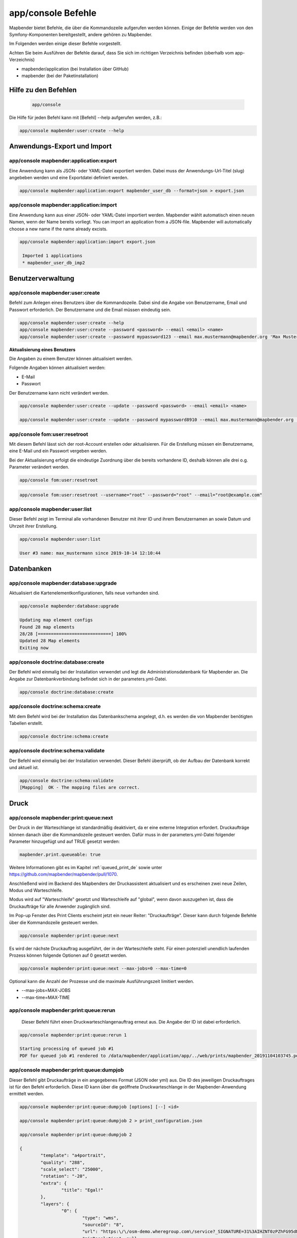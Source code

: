 .. _commands_de:

app/console Befehle
======================

Mapbender bietet Befehle, die über die Kommandozeile aufgerufen werden können. Einige der Befehle werden von den Symfony-Komponenten bereitgestellt, andere gehören zu Mapbender. 

Im Folgenden werden einige dieser Befehle vorgestellt. 

Achten Sie beim Ausführen der Befehle darauf, dass Sie sich im richtigen Verzeichnis befinden (oberhalb vom app-Verzeichnis)

* mapbender/application (bei Installation über GitHub)

* mapbender (bei der Paketinstallation)

    
Hilfe zu den Befehlen
---------------------

  .. code-block:: yaml

    app/console  


Die Hilfe für jeden Befehl kann mit [Befehl] --help aufgerufen werden, z.B.:  

.. code-block:: yaml

    app/console mapbender:user:create --help
   

Anwendungs-Export und Import
----------------------------

app/console mapbender:application:export 
****************************************

Eine Anwendung kann als JSON- oder YAML-Datei exportiert werden. Dabei muss der Anwendungs-Url-Titel (slug) angebeben werden und eine Exportdatei definiert werden.

.. code-block:: yaml

   app/console mapbender:application:export mapbender_user_db --format=json > export.json


app/console mapbender:application:import
****************************************

Eine Anwendung kann aus einer JSON- oder YAML-Datei importiert werden. Mapbender wählt automatisch einen neuen Namen, wenn der Name bereits vorliegt. 
You can import an application from a JSON-file. Mapbender will automatically choose a new name if the name already excists.  

.. code-block:: yaml
   
   app/console mapbender:application:import export.json
    
    Imported 1 applications
    * mapbender_user_db_imp2


Benutzerverwaltung
------------------

app/console mapbender:user:create 
*********************************

Befehl zum Anlegen eines Benutzers über die Kommandozeile. 
Dabei sind die Angabe von Benutzername, Email und Passwort erforderlich. Der Benutzername und die Email müssen eindeutig sein.

.. code-block:: yaml

    app/console mapbender:user:create --help
    app/console mapbender:user:create --password <password> --email <email> <name>
    app/console mapbender:user:create --password mypassword123 --email max.mustermann@mapbender.org 'Max Mustermann' 
   
   
**Aktualisierung eines Benutzers**

Die Angaben zu einem Benutzer können aktualisiert werden.

Folgende Angaben können aktualisiert werden:

* E-Mail
* Passwort

Der Benutzername kann nicht verändert werden.

.. code-block:: yaml
   
    app/console mapbender:user:create --update --password <password> --email <email> <name>

    app/console mapbender:user:create --update --password mypassword8910 --email max.mustermann@mapbender.org 'Max Mustermann'
   
   
app/console fom:user:resetroot
******************************

Mit diesem Befehl lässt sich der root-Account erstellen oder aktualisieren. Für die Erstellung müssen ein Benutzername, eine E-Mail und ein Passwort vergeben werden.

Bei der Aktualisierung erfolgt die eindeutige Zuordnung über die bereits vorhandene ID, deshalb können alle drei o.g. Parameter verändert werden. 


.. code-block:: yaml

	app/console fom:user:resetroot


.. code-block:: yaml

	app/console fom:user:resetroot --username="root" --password="root" --email="root@example.com"



app/console mapbender:user:list
*******************************

Dieser Befehl zeigt im Terminal alle vorhandenen Benutzer mit ihrer ID und ihrem Benutzernamen an sowie Datum und Uhrzeit ihrer Erstellung.


.. code-block:: yaml

	app/console mapbender:user:list
        
	User #3 name: max_mustermann since 2019-10-14 12:10:44


Datenbanken
-----------

app/console mapbender:database:upgrade 
**************************************

Aktualisiert die Kartenelementkonfigurationen, falls neue vorhanden sind. 


.. code-block:: yaml

	app/console mapbender:database:upgrade 
	
	Updating map element configs
	Found 28 map elements
	28/28 [============================] 100%
	Updated 28 Map elements
	Exiting now



app/console doctrine:database:create 
************************************

Der Befehl wird einmalig bei der Installation verwendet und legt die Administrationsdatenbank für Mapbender an. Die Angabe zur Datenbankverbindung befindet sich in der parameters.yml-Datei.


.. code-block:: yaml

	app/console doctrine:database:create



app/console doctrine:schema:create 
**********************************

Mit dem Befehl wird bei der Installation das Datenbankschema angelegt, d.h. es werden die von Mapbender benötigten Tabellen erstellt.


.. code-block:: yaml

	app/console doctrine:schema:create
	
	
app/console doctrine:schema:validate
************************************

Der Befehl wird einmalig bei der Installation verwendet. Dieser Befehl überprüft, ob der Aufbau der Datenbank korrekt und aktuell ist.


.. code-block:: yaml	

	app/console doctrine:schema:validate
	[Mapping]  OK - The mapping files are correct.
                

Druck
-----

app/console mapbender:print:queue:next
**************************************

Der Druck in der Warteschlange ist standardmäßig deaktiviert, da er eine externe Integration erfordert. Druckaufträge können danach über die Kommandozeile gesteuert werden. Dafür muss in der parameters.yml-Datei folgender Parameter hinzugefügt und auf TRUE gesetzt werden:

.. code-block:: yaml

	mapbender.print.queueable: true

Weitere Informationen gibt es im Kapitel :ref:`queued_print_de` sowie unter https://github.com/mapbender/mapbender/pull/1070.

Anschließend wird im Backend des Mapbenders der Druckassistent aktualisiert und es erscheinen zwei neue Zeilen, Modus und Warteschleife.

Modus wird auf "Warteschleife" gesetzt und Warteschleife auf "global", wenn davon auszugehen ist, dass die Druckaufträge für alle Anwender zugänglich sind. 

Im Pop-up Fenster des Print Clients erscheint jetzt ein neuer Reiter: "Druckaufträge". Dieser kann durch folgende Befehle über die Kommandozeile gesteuert werden. 

.. code-block:: yaml

	app/console mapbender:print:queue:next
	
Es wird der nächste Druckauftrag ausgeführt, der in der Warteschleife steht. Für einen potenziell unendlich laufenden Prozess können folgende Optionen auf 0 gesetzt werden. 


.. code-block:: yaml

	app/console mapbender:print:queue:next --max-jobs=0 --max-time=0

Optional kann die Anzahl der Prozesse und die maximale Ausführungszeit limitiert werden.

* --max-jobs=MAX-JOBS
* --max-time=MAX-TIME  


app/console mapbender:print:queue:rerun 
****************************************

 Dieser Befehl führt einen Druckwarteschlangenauftrag erneut aus. Die Angabe der ID ist dabei erforderlich.
 
.. code-block:: yaml

	app/console mapbender:print:queue:rerun 1
	
	Starting processing of queued job #1
	PDF for queued job #1 rendered to /data/mapbender/application/app/../web/prints/mapbender_20191104103745.pdf

	
	
app/console mapbender:print:queue:dumpjob 
*****************************************

Dieser Befehl gibt Druckaufträge in ein angegebenes Format (JSON oder yml) aus. Die ID des jeweiligen Druckauftrages ist für den Befehl erforderlich. Diese ID kann über die geöffnete Druckwarteschlange in der Mapbender-Anwendung ermittelt werden.

.. code-block:: yaml

	app/console mapbender:print:queue:dumpjob [options] [--] <id>
	
	app/console mapbender:print:queue:dumpjob 2 > print_configuration.json
	
	app/console mapbender:print:queue:dumpjob 2 
	
	{
		"template": "a4portrait",
		"quality": "288",
		"scale_select": "25000",
		"rotation": "-20",
		"extra": {
			"title": "Egal!"
		},
		"layers": {
			"0": {
				"type": "wms",
				"sourceId": "8",
				"url": "https:\/\/osm-demo.wheregroup.com\/service?_SIGNATURE=31%3AIHZNT0zPZhFG95dN3QOzsizaDwA&TRANSPARENT=TRUE&FORMAT=image%2Fpng&VERSION=1.3.0&EXCEPTIONS=INIMAGE&SERVICE=WMS&REQUEST=GetMap&STYLES=&LAYERS=osm&_OLSALT=0.3940783483836241&CRS=EPSG%3A25832&BBOX=363375.30907721,5626747.0157598,368124.31589362,5620823.2546257&WIDTH=512&HEIGHT=512",
				"minResolution": null,
				"maxResolution": null,
				"order": 0,
				"opacity": 1,
				"changeAxis": false
			},
			"1": {
				"type": "wms",
				"sourceId": "7",
				"url": "https:\/\/wms.wheregroup.com\/cgi-bin\/mapbender_user.xml?_SIGNATURE=26%3Atq6ae-UqhnZLMjiQlLrj-wCHiOI&TRANSPARENT=TRUE&FORMAT=image%2Fpng&VERSION=1.3.0&EXCEPTIONS=INIMAGE&SERVICE=WMS&REQUEST=GetMap&STYLES=&LAYERS=Mapbender_User&_OLSALT=0.6831931928241708&CRS=EPSG%3A25832&BBOX=363375.30907721,5626747.0157598,368124.31589362,5620823.2546257&WIDTH=2400&HEIGHT=1141",
				"minResolution": null,
				"maxResolution": null,
				"order": 0,
				"opacity": 0.85,
				"changeAxis": false
			},
			"2": {
				"type": "wms",
				"sourceId": "7",
				"url": "https:\/\/wms.wheregroup.com\/cgi-bin\/mapbender_user.xml?_SIGNATURE=26%3Atq6ae-UqhnZLMjiQlLrj-wCHiOI&TRANSPARENT=TRUE&FORMAT=image%2Fpng&VERSION=1.3.0&EXCEPTIONS=INIMAGE&SERVICE=WMS&REQUEST=GetMap&STYLES=&LAYERS=Mapbender_Names&_OLSALT=0.6831931928241708&CRS=EPSG%3A25832&BBOX=363375.30907721,5626747.0157598,368124.31589362,5620823.2546257&WIDTH=2400&HEIGHT=1141",
				"minResolution": null,
				"maxResolution": null,
				"order": 1,
				"opacity": 0.85,
				"changeAxis": false
			}
		},
		"width": 1920,
		"height": 913,
		"center": {
			"x": 365749.81248542,
			"y": 5623785.1351928
		},
		"extent": {
			"width": 4749.006816409994,
			"height": 5923.761134099215
		},
		"overview": {
			"layers": {
				"0": "https:\/\/osm-demo.wheregroup.com\/service?_signature=31%3AIHZNT0zPZhFG95dN3QOzsizaDwA&TRANSPARENT=TRUE&FORMAT=image%2Fpng&VERSION=1.3.0&EXCEPTIONS=INIMAGE&SERVICE=WMS&REQUEST=GetMap&STYLES=&LAYERS=osm&CRS=EPSG%3A25832&BBOX=350757.32820012,5616536.5348653,377637.46662208,5629318.6006879&WIDTH=250&HEIGHT=125"
			},
			"center": {
				"x": 364197.3974111,
				"y": 5622927.5677766
			},
			"height": 78125,
			"changeAxis": false
		},
		"mapDpi": 90.714,
		"extent_feature": {
			"0": {
				"x": 362505.8322437394,
				"y": 5625755.14826519
			},
			"1": {
				"x": 366968.4389051802,
				"y": 5627379.404257199
			},
			"2": {
				"x": 368994.48453732743,
				"y": 5621812.889632087
			},
			"3": {
				"x": 364531.877875887,
				"y": 5620188.63364008
			},
			"4": {
				"x": 362505.8322437394,
				"y": 5625755.14826519
			}
		},
		"userId": null,
		"userName": null,
		"legendpage_image": {
			"type": "resource",
			"path": "images\/legendpage_image.png"
		}
	}

app/console mapbender:print:runJob
**********************************

Mit diesem Befehl kann ein Druckauftrag aus einer Druck-Konfigurationsdatei heraus ausgeführt werden. Diese Konfiguration kann über den Befehl app/console mapbender:print:queue:dumpjob erstellt werden.


.. code-block:: yaml	

	app/console mapbender:print:runJob print_configuration.json /tmp/print.pdf
	

app/console mapbender:print:queue:repair 
****************************************

Wenn ein Druckauftrag in der Warteschlange einen Fehler aufweist oder abgestürzt ist, beispielsweise weil ein WMS-Dienst nicht erreichbar ist, kann der Druck nicht ausgeführt werden. 

Mit dem Befehl mapbender:print:queue:repair wird der Status der Druckaufträge zurückgesetzt. Anschließend werden die Aufträge automatisch erneut ausgeführt.

.. code-block:: yaml

	app/console mapbender:print:queue:repair 
	
	
	
app/console mapbender:print:queue:clean
***************************************

Dieser Befehl löscht erfolgreich abgearbeitete Druckaufträge. Dazu zählen einerseits erstellte PDFs als auch dazugehörige Datenbankeinträge zu den Druckaufträgen. Beim Aufruf des Befehls kann die Angabe des Alters hinzugefügt werden, mit der Angabe 20 werden beispielsweise alle Aufträge gelöscht werden, die älter als 20 Tage sind.

.. code-block:: yaml	
	
	mapbender:print:queue:clean 20
	
	Print queue clean process started.
	Deleted 0 print queue item(s)



app/console mapbender:print:queue:gcfiles 
*****************************************

gc steht für "garbage collection". gcfiles löscht entsprechend alle Druckaufträge, bei denen der Datenbankeintrag keine Referenz mehr zum Dateisystem hat. 
Dies geschieht zum Beispiel, wenn ein Auftrag in der Datenbank gelöscht oder der Dateipfad zum PDF nicht mehr aktuell ist. 

.. code-block:: yaml

	app/console mapbender:print:queue:gcfiles
	
	No unreferenced local files found
    

Mailer
------

app/console debug:swiftmailer
*****************************

Zeigt die/den konfigurierten Mailer an.

.. code-block:: yaml

	app/console debug:swiftmailer 
    
    
Server
------

app/console server:run
**********************

Der Befehl führt den von PHP eingebauten Webserver aus. Im Terminal erscheint eine Meldung, dass der Server läuft und zeigt die lokale Adresse an (http://127.0.0.1:8000). 
In diesem Modus kann lokal mit Mapbender gearbeitet werden.

Mit Control -C kann der Server wieder gestoppt werden. 



.. code-block:: yaml

	app/console server:run
	
	[OK] Server running on http://127.0.0.1:8000                                                                           
    // Quit the server with CONTROL-C. 
    


app/console server:start
************************

Der Befehl startet den von PHP eingebauten Webserver im Hintergrund. 

Im Terminal erscheint eine Meldung, dass der Server auf die angegebene Adresse hört (http://127.0.0.1:8000)


.. code-block:: yaml

	app/console server:start
	
	[OK] Web server listening on http://127.0.0.1:8000        


app/console server:stop
***********************

Der Befehl stoppt den von PHP eingebauten Webserver im Hintergrund. Im Terminal erscheint eine Meldung, dass der Server mit angegebener Adresse gestoppt wurde (http://127.0.0.1:8000)


.. code-block:: yaml

	app/console server:stop
	
	

app/console server:status
*************************

Dieser Befehl gibt den Status des lokalen Webservers aus.


.. code-block:: yaml

	app/console server:status



Cache löschen
-------------

app/console cache:clear
***********************

Der Befehl löscht das Cache-Verzeichnis für eine bestimmte Umgebung. 
Wird keine bestimmte Option angegeben, wird der Cache der dev-Umgebung geleert. 

Eventuell muss der Befehl mit root-Rechten (sudo) ausgeführt werden.
 
Dev-Umgebung:



.. code-block:: yaml

		app/console cache:clear --env=dev
        
		
Prod-Umgebung:


.. code-block:: yaml	

		app/console cache:clear --env=prod --no-debug
        
    
WMS Dienste
-----------

app/console mapbender:wms:add
***********************************

Fügt einen neuen WMS in das Mapbender Dienste-Repository hinzu.

.. code-block:: yaml

    app/console mapbender:wms:add https://osm-demo.wheregroup.com/service?VERSION=1.3.0&Service=WMS&request=getCapabilities
    
    * <empty name> OpenStreetMap (WhereGroup)
    * * osm OpenStreetMap
    * * osm-grey OpenStreetMap (grey scale)
    Saved new source #76


app/console mapbender:wms:parse:url
***********************************

Befehl zum Parsen des GetCapabilities-Dokuments via URL. Der Befehl kann zum Validieren einer WMS-Adresse verwendet werden.

.. code-block:: yaml

    app/console mapbender:wms:parse:url --validate https://osm-demo.wheregroup.com/service?VERSION=1.3.0&Service=WMS&request=getCapabilities


app/console mapbender:wms:reload:file
*************************************

Befehl um einen WMS in Mapbender zu aktualisieren. Dabei wird die WMS-ID und eine Datei mit dem getCapabilities-XML angegeben.

.. code-block:: yaml

   app/console mapbender:wms:reload:url 76 /var/www/html/service.xml


Folgende zusätzliche Optionen sind möglich:

* --deactivate-new-layers  Sofern gesetzt, werden neu hinzugekommene Layer in Instanzen, in denen diese vorkommen, deaktiviert. Deaktivierte Layer werden weder in der Karte noch im Ebenenbaum dargestellt.
* --deselect-new-layers    Sofern gesetzt, werden neu hinzugekommene Layer in Instanzen, in denen diese vorkommen, deselektiert. Nicht ausgewählte Layer werden standardmäßig nicht in der Karte dargestellt, erscheinen aber im Ebenenbaum und können dort vom Benutzer ausgewählt werden.


app/console mapbender:wms:reload:url
************************************

Befehl um einen WMS in Mapbender zu aktualisieren. Dabei wird die WMS-ID und eine Datei mit der getCapabilities-Adresse (URL) angegeben.

.. code-block:: yaml

   app/console mapbender:wms:reload:url 76 https://osm-demo.wheregroup.com/service?VERSION=1.3.0&Service=WMS&request=getCapabilities


Folgende zusätzliche Optionen sind möglich:

* --user=USER              Benutzername (basic auth) [default: ""]
* --password=PASSWORD      Passwort (basic auth) [default: ""]
* --deactivate-new-layers  Sofern gesetzt, werden neu hinzugekommene Layer in Instanzen, in denen diese vorkommen, deaktiviert. Deaktivierte Layer werden weder in der Karte noch im Ebenenbaum dargestellt.
* --deselect-new-layers    Sofern gesetzt, werden neu hinzugekommene Layer in Instanzen, in denen diese vorkommen, deselektiert. Nicht ausgewählte Layer werden standardmäßig nicht in der Karte dargestellt, erscheinen aber im Ebenenbaum und können dort vom Benutzer ausgewählt werden.


app/console mapbender:wms:show
******************************

Befehl zum Anzeigen von Informationen zu einem WMS. Hierbei wird die ID der WMS Datenquelle im Befehl angegeben.

.. code-block:: yaml

   app/console mapbender:wms:show 76
   
     Source describes 3 layers:
     * <empty name> OpenStreetMap (WhereGroup)
     * * osm OpenStreetMap
     * * osm-grey OpenStreetMap (grey scale)



app/console mapbender:wms:validate:url 
**************************************

Befehl zur Prüfung der Erreichbarkeit der WMS-Datenquelle. Ist der Dienst erreichbar, werden die verfügbaren Layer aufgelistet. 

.. code-block:: yaml

    app/console mapbender:wms:validate:url "https://osm-demo.wheregroup.com/service?VERSION=1.3.0"
    
	WMS source loaded and validated
	Source describes 3 layers:
	* OpenStreetMap (WhereGroup)
	* OpenStreetMap
	* OpenStreetMap (grey scale)
    
            
Sonstige
--------
    
app/console mapbender:source:rewrite:host 
*****************************************

Aktualisiert den Hostnamen in den Quell-URLs, ohne die Funktionen/Capabilities neu laden zu müssen. 

.. code-block:: yaml

    app/console mapbender:source:rewrite:host "https://osm-demo.wheregroup.com" "http://osm-demo.wheregroup.com" 
    
	3 modified urls in WMS source #5 / OpenStreetMap (OSM) Demo WhereGroup
	Summary:
	1 sources changed
	3 urls changed
	4 sources unchanged
	14 urls unchanged
   
    

.. _mapbender_config_check_de:

app/console mapbender:config:check 
**********************************

Der Befehl prüft die Konfiguration und gibt zur Information die Systemkonfiguration aus. Dadurch kann ermittelt werden, ob Abhängigkeiten nicht erfüllt werden.

.. code-block:: yaml

	app/console mapbender:config:check 


.. hint:: Bitte beachten Sie, dass der Befehl mapbender:config:check die PHP-CLI Version nutzt. Die Einstellungen der CLI-Version können sich von denen der Webserver PHP-Version unterscheiden. Nutzen Sie beispielsweise php -r 'phpinfo();' zur Ausgabe der PHP-Webserver Einstellungen.

Es werden folgende Anforderungen überprüft und angezeigt:

* Datenbankverbindungen
* PHP-Version 
* Systemanforderungen 
* Asset-Ordner
* FastCGI
* Apache Modus (rewrite)
* PHP ini
* geladene PHP-Erweiterungen
* Zugriffserlaubnis auf Verzeichnisse


app/console mapbender:version
*****************************

Der Befehl gibt die aktuelle Mapbender-Version aus.

.. code-block:: yaml

	app/console mapbender:version 
        
	Mapbender 3.0.8.4


app/console debug:config
************************

Mit diesem Befehl werden alle registrierten Bundles (Pakete) aufgelistet und, falls vorhanden, der Alias dazu genannt.

.. code-block:: yaml	

	app/console debug:config	
    



		
